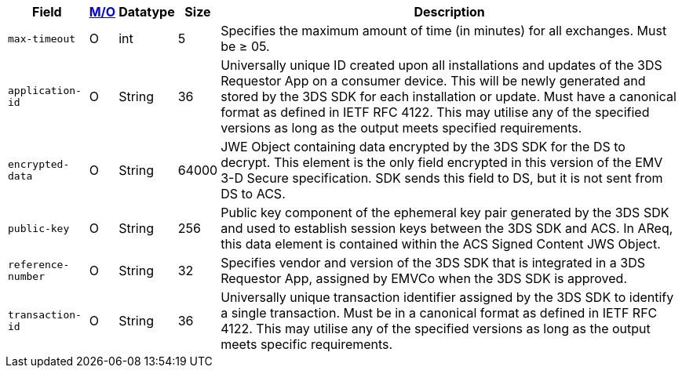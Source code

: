 [%autowidth]
[cols="m,,,,"]
|===
| Field | <<APIRef_FieldDefs_Cardinality, M/O>> | Datatype | Size | Description

| max-timeout
| O
| int
| 5
| Specifies the maximum amount of time (in minutes) for all exchanges. Must be &#8805; 05.

| application-id
| O
| String
| 36
| Universally unique ID created upon all installations and updates of the 3DS Requestor App on a consumer device. This will be newly generated and stored by the 3DS SDK for each installation or update. Must have a canonical format as defined in IETF RFC 4122. This may utilise any of the specified versions as long as the output meets specified requirements.

| encrypted-data
| O
| String
| 64000
| JWE Object containing data encrypted by the 3DS SDK for the DS to decrypt. This element is the only field encrypted in this version of the EMV 3-D Secure specification. SDK sends this field to DS, but it is not sent from DS to ACS.

| public-key
| O
| String
| 256
| Public key component of the ephemeral key pair generated by the 3DS SDK and used to establish session keys between the 3DS SDK and ACS. In AReq, this data element is contained within the ACS Signed Content JWS Object.

| reference-number
| O
| String
| 32
| Specifies vendor and version of the 3DS SDK that is integrated in a 3DS Requestor App, assigned by EMVCo when the 3DS SDK is approved.

| transaction-id
| O
| String
| 36
| Universally unique transaction identifier assigned by the 3DS SDK to identify a single transaction. Must be in a canonical format as defined in IETF RFC 4122. This may utilise any of the specified versions as long as the output meets specific requirements.

|===